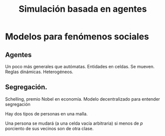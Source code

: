 #+TITLE: Simulación basada en agentes

* Modelos para fenómenos sociales

** Agentes
Un poco más generales que autómatas.
Entidades en celdas. Se mueven. Reglas dinámicas. Heterogéneos.

** Segregación.

Schelling, premio Nobel en economía. Modelo decentralizado para entender
segregación

Hay dos tipos de personas en una malla.

Una persona se mudará (a una celda vacía arbitraria) si menos de $p$ porciento
de sus vecinos son de otra clase.
